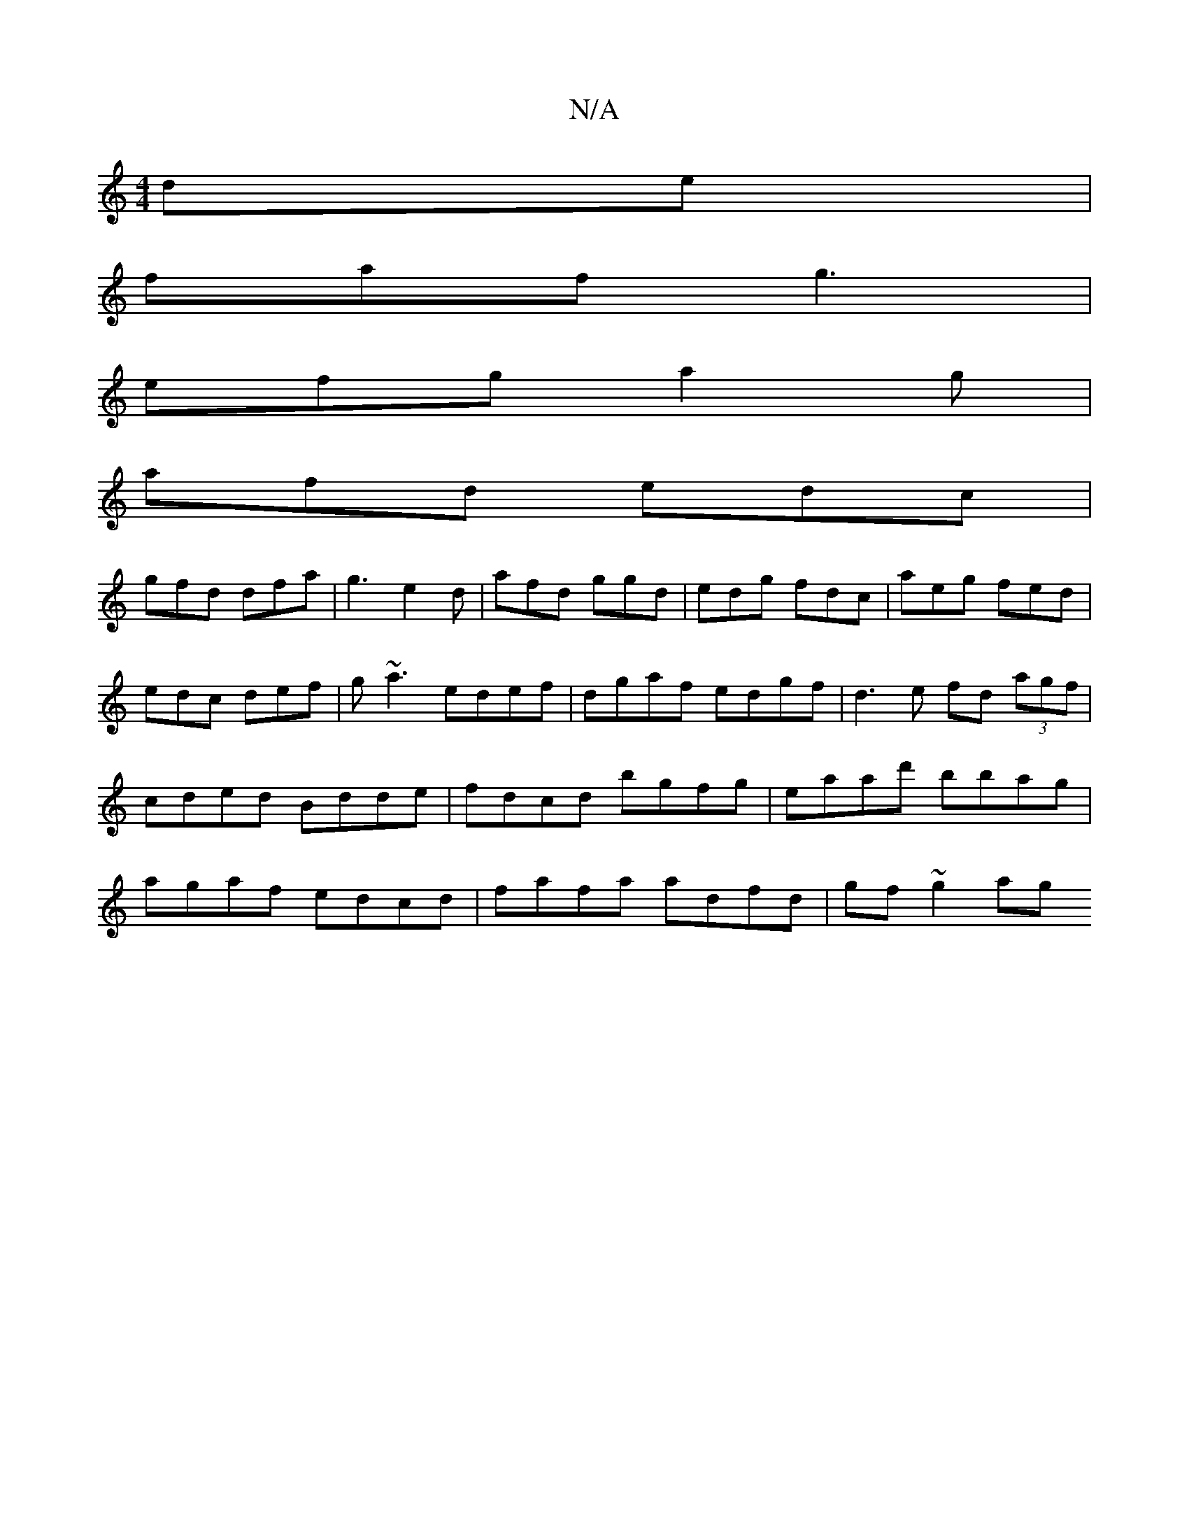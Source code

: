 X:1
T:N/A
M:4/4
R:N/A
K:Cmajor
de |
faf g3 |
efg a2 g |
afd edc|
gfd dfa | g3 e2d | afd ggd | edg fdc | aeg fed | edc def | g~a3 edef | dgaf edgf | d3 e fd (3agf|cded Bdde|fdcd bgfg|eaad' bbag | agaf edcd | fafa adfd | gf ~g2 ag (3